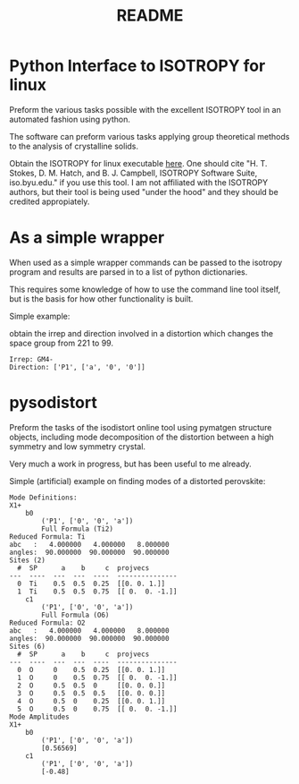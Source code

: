 #+TITLE: README
* Python Interface to ISOTROPY for linux
Preform the various tasks possible with the excellent
ISOTROPY tool in an automated fashion using python.

The software can preform various tasks applying group theoretical methods to the
analysis of crystalline solids.

Obtain the ISOTROPY for linux executable [[https://stokes.byu.edu/iso/isolinux.php][here]].
One should cite "H. T. Stokes, D. M. Hatch, and B. J. Campbell, ISOTROPY Software Suite, iso.byu.edu."
if you use this tool. I am not affiliated with the ISOTROPY authors, but their
tool is being used "under the hood" and they should be credited appropiately.


* As a simple wrapper

When used as a simple wrapper commands can be passed to the isotropy program and
results are parsed in to a list of python dictionaries.

This requires some knowledge of how to use the command line tool itself, but is
the basis for how other functionality is built.

Simple example:

obtain the irrep and direction involved in a distortion which
changes the space group from 221 to 99.
#+BEGIN_SRC ipython :session :ipyfile :exports :results output drawer :async t :pydir /home/john/.tmp-obpy
import pysotropy as iso

values = {'parent': 221, 'subgroup': 99}
shows = ['irrep', 'direction vector']
with iso.IsotropySession(values, shows) as isos:
    irreps = isos.getDisplayData('ISOTROPY')
print('Irrep: {}'.format(irreps[0]['Irrep']))
print('Direction: {}'.format(irreps[0]['Dir']))
#+END_SRC

#+BEGIN_EXAMPLE
Irrep: GM4-
Direction: ['P1', ['a', '0', '0']]
#+END_EXAMPLE


* pysodistort

Preform the tasks of the isodistort online tool using pymatgen structure
objects, including mode decomposition of the distortion between a high symmetry
and low symmetry crystal.

Very much a work in progress, but has been useful to me already.

Simple (artificial) example on finding modes of a distorted perovskite:

#+BEGIN_SRC ipython :session :ipyfile :exports :results output drawer :async t :pydir /home/john/.tmp-obpy
import pymatgen as pmg
import pysodistort as psd

cubic_structure = pmg.Structure(pmg.Lattice.cubic(4.0), species=['Sr', 'Ti', 'O', 'O', 'O'],
                            coords=[[0., 0., 0.],
                                    [0.5, 0.5, 0.5],
                                    [0.5, 0.5, 0.],
                                    [0.5, 0., 0.5],
                                    [0., 0.5, 0.5]])

distorted_structure = pmg.Structure(pmg.Lattice.tetragonal(4.0, 8.0),
                                    species=['Sr', 'Sr', 'Ti', 'Ti', 'O', 'O', 'O', 'O', 'O', 'O'],
                                    coords=[[0., 0., 0.],
                                            [0.0, 0.0, 0.5],
                                            [0.5, 0.5, 0.2],
                                            [0.5, 0.5, 0.8],
                                            [0.5, 0.5, 0.],
                                            [0.5, 0.5, 0.5],
                                            [0.5, 0., 0.28],
                                            [0.5, 0., 0.72],
                                            [0., 0.5, 0.28],
                                            [0., 0.5, 0.72]])
distortion = psd.get_mode_decomposition(cubic_structure, distorted_structure, nonzero_only=True)
print("Mode Definitions:")
for irrep, wycks in distortion.items():
    print(irrep)
    for wyck, data in wycks.items():
        print("\t{}".format(wyck))
        print("\t\t{}".format(data["direction"]))
        print("\t\t{}".format(data["dist_defs"]))
print("Mode Amplitudes")
for irrep, wycks in distortion.items():
    print(irrep)
    for wyck, data in wycks.items():
        print('\t{}'.format(wyck))
        print('\t\t{}'.format(data["direction"]))
        # print("\t\t"+", ".join( ["{}={}".format(sym, val) for sym, val in data["param_vals"]]))
        print('\t\t{}'.format(np.round_(data["amplitudes"], decimals=5)))
#+END_SRC


#+begin_example
Mode Definitions:
X1+
	b0
		('P1', ['0', '0', 'a'])
		Full Formula (Ti2)
Reduced Formula: Ti
abc   :   4.000000   4.000000   8.000000
angles:  90.000000  90.000000  90.000000
Sites (2)
  #  SP      a    b     c  projvecs
---  ----  ---  ---  ----  ---------------
  0  Ti    0.5  0.5  0.25  [[0. 0. 1.]]
  1  Ti    0.5  0.5  0.75  [[ 0.  0. -1.]]
	c1
		('P1', ['0', '0', 'a'])
		Full Formula (O6)
Reduced Formula: O2
abc   :   4.000000   4.000000   8.000000
angles:  90.000000  90.000000  90.000000
Sites (6)
  #  SP      a    b     c  projvecs
---  ----  ---  ---  ----  ---------------
  0  O     0    0.5  0.25  [[0. 0. 1.]]
  1  O     0    0.5  0.75  [[ 0.  0. -1.]]
  2  O     0.5  0.5  0     [[0. 0. 0.]]
  3  O     0.5  0.5  0.5   [[0. 0. 0.]]
  4  O     0.5  0    0.25  [[0. 0. 1.]]
  5  O     0.5  0    0.75  [[ 0.  0. -1.]]
Mode Amplitudes
X1+
	b0
		('P1', ['0', '0', 'a'])
		[0.56569]
	c1
		('P1', ['0', '0', 'a'])
		[-0.48]
#+end_example
